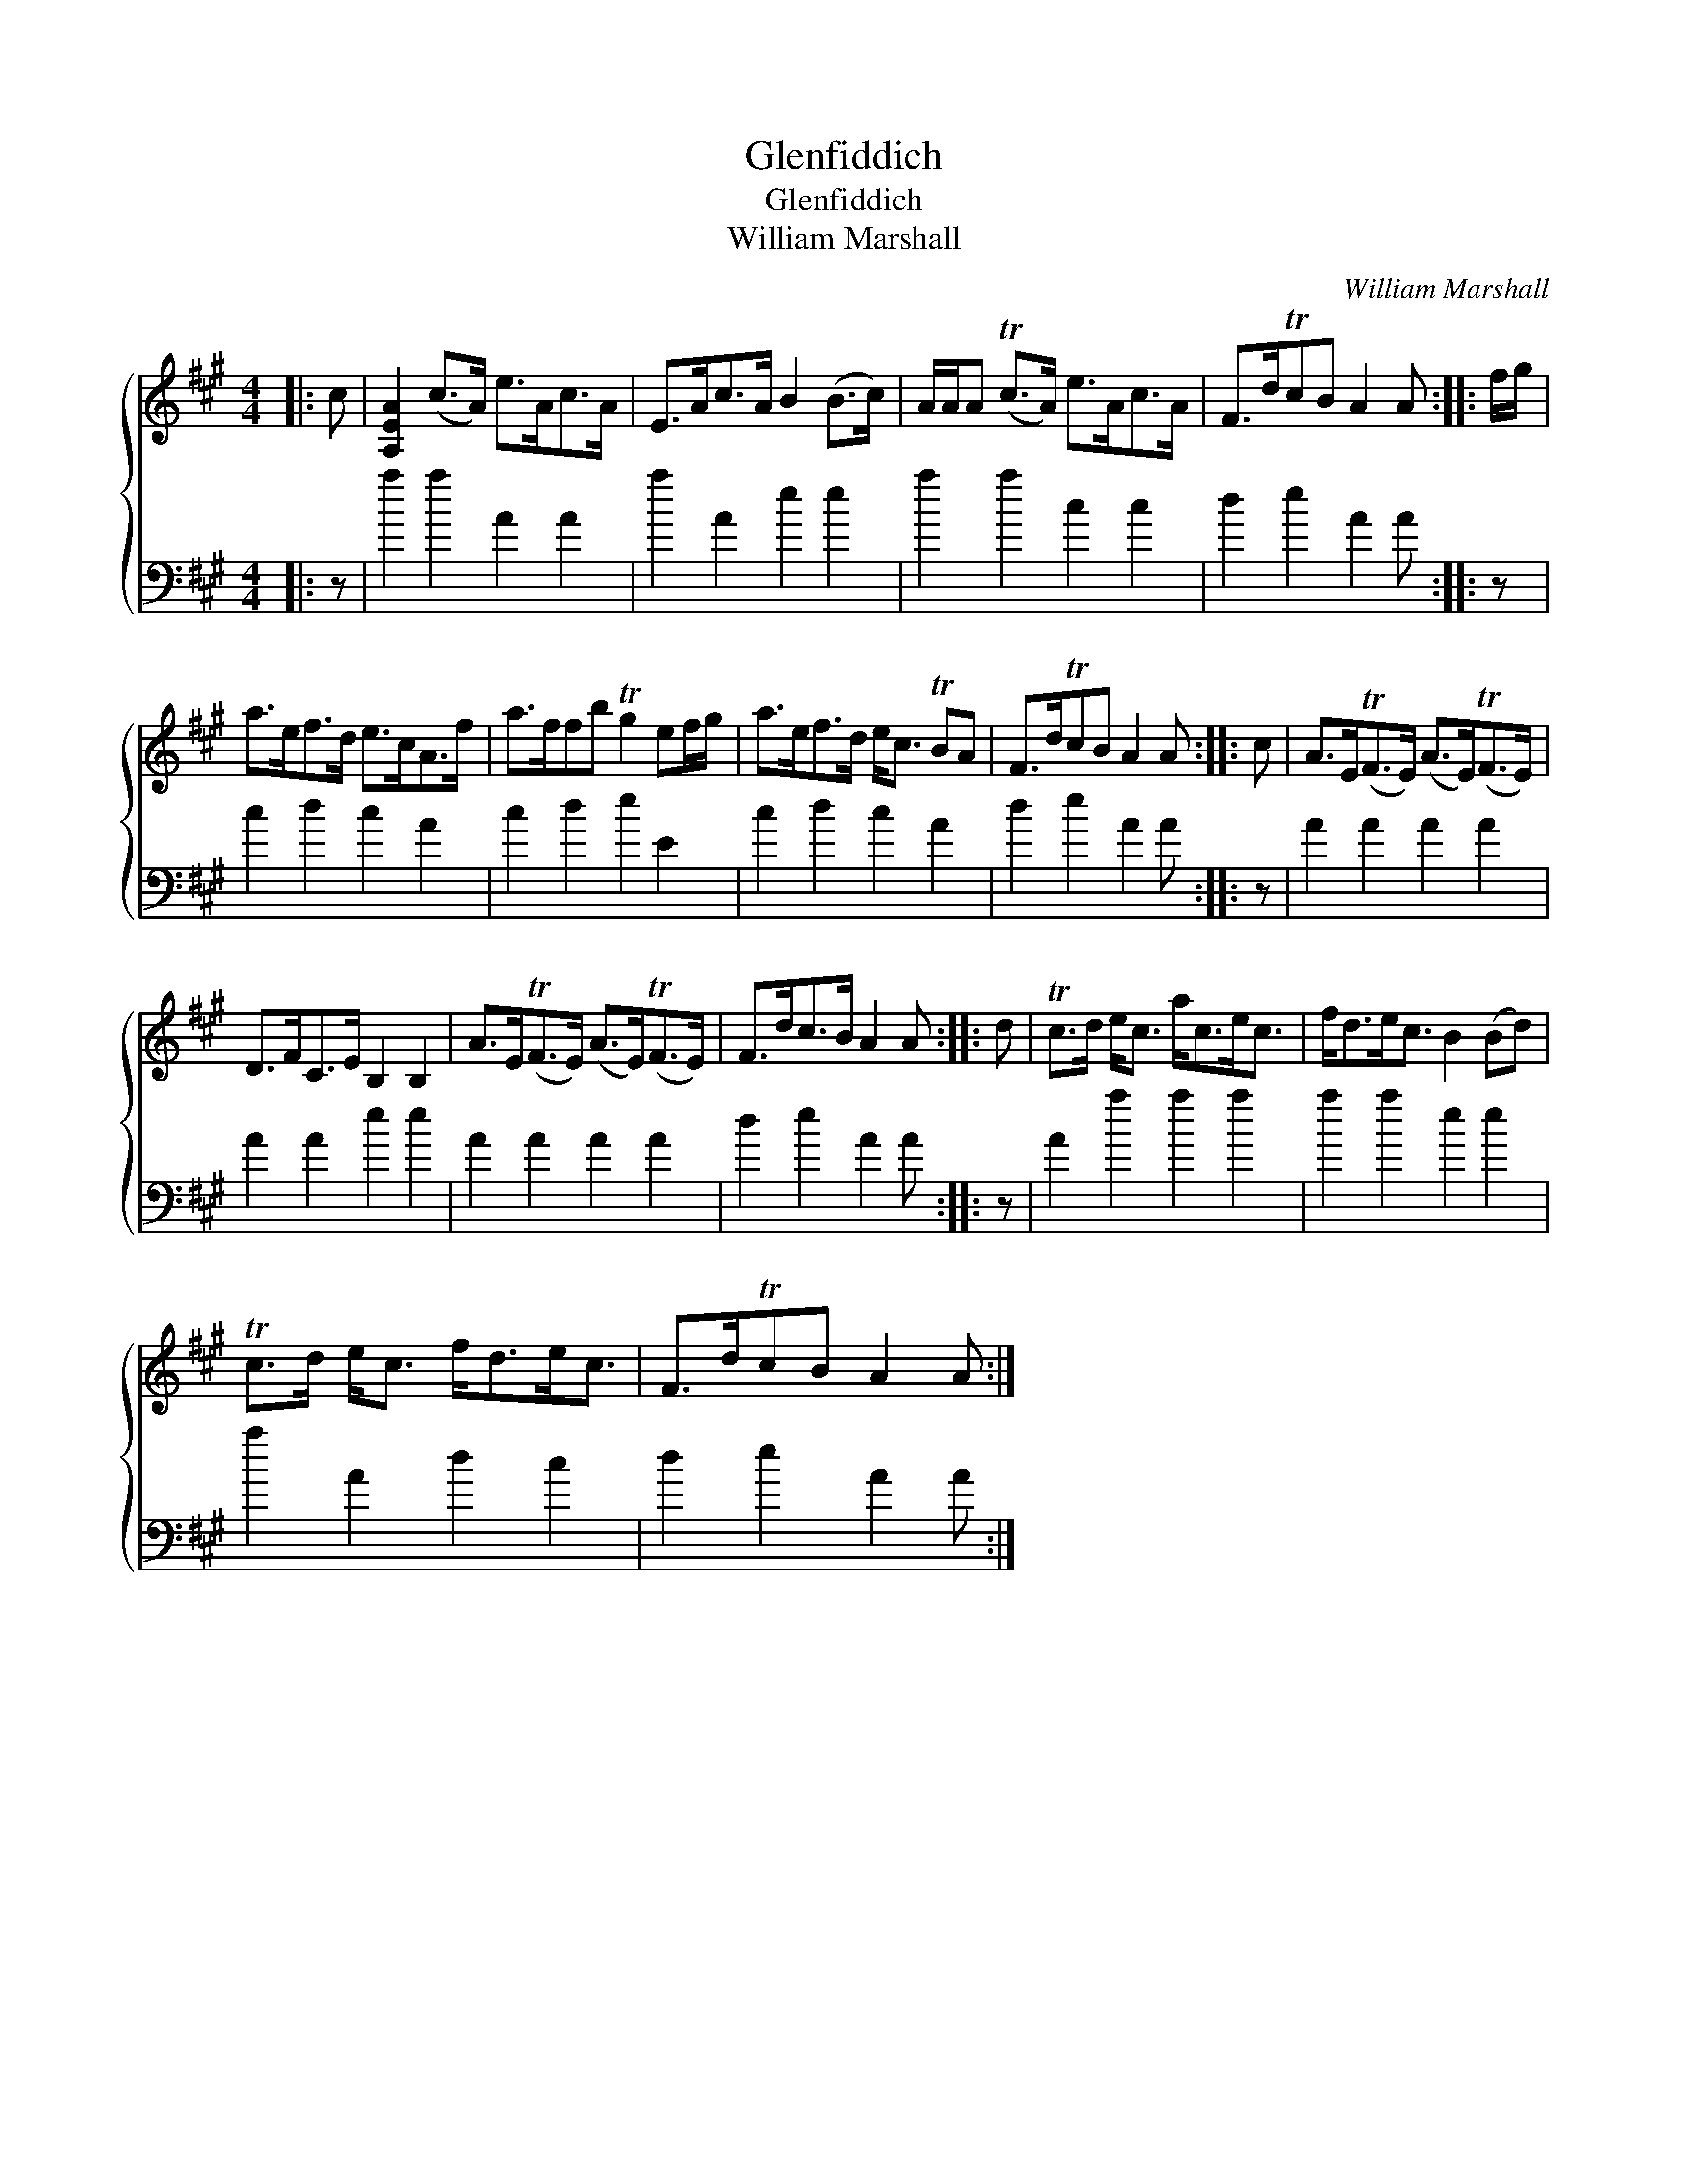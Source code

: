 X:1
T:Glenfiddich
T:Glenfiddich
T:William Marshall
C:William Marshall
%%score { 1 2 }
L:1/8
M:4/4
K:A
V:1 treble 
V:2 bass 
V:1
|: c | [A,EA]2 (c>A) e>Ac>A | E>Ac>A B2 (B>c) | A/A/A (Tc>A) e>Ac>A | F>dTcB A2 A :: f/g/ | %6
 a>ef>d e>cA>f | a>ffb Tg2 ef/g/ | a>ef>d e<c TBA | F>dTcB A2 A :: c | A>E(TF>E) (A>E)(TF>E) | %12
 D>FC>E B,2 B,2 | A>E(TF>E) (A>E)(TF>E) | F>dc>B A2 A :: d | Tc>d e<c a<ce<c | f<de<c B2 (Bd) | %18
 Tc>d e<c f<de<c | F>dTcB A2 A :| %20
V:2
|: z | a2 a2 A2 A2 | a2 A2 e2 e2 | a2 a2 c2 c2 | d2 e2 A2 A :: z | c2 d2 c2 A2 | c2 d2 e2 E2 | %8
 c2 d2 c2 A2 | d2 e2 A2 A :: z | A2 A2 A2 A2 | A2 A2 e2 e2 | A2 A2 A2 A2 | d2 e2 A2 A :: z | %16
 A2 a2 a2 a2 | a2 a2 e2 e2 | a2 A2 d2 c2 | d2 e2 A2 A :| %20

